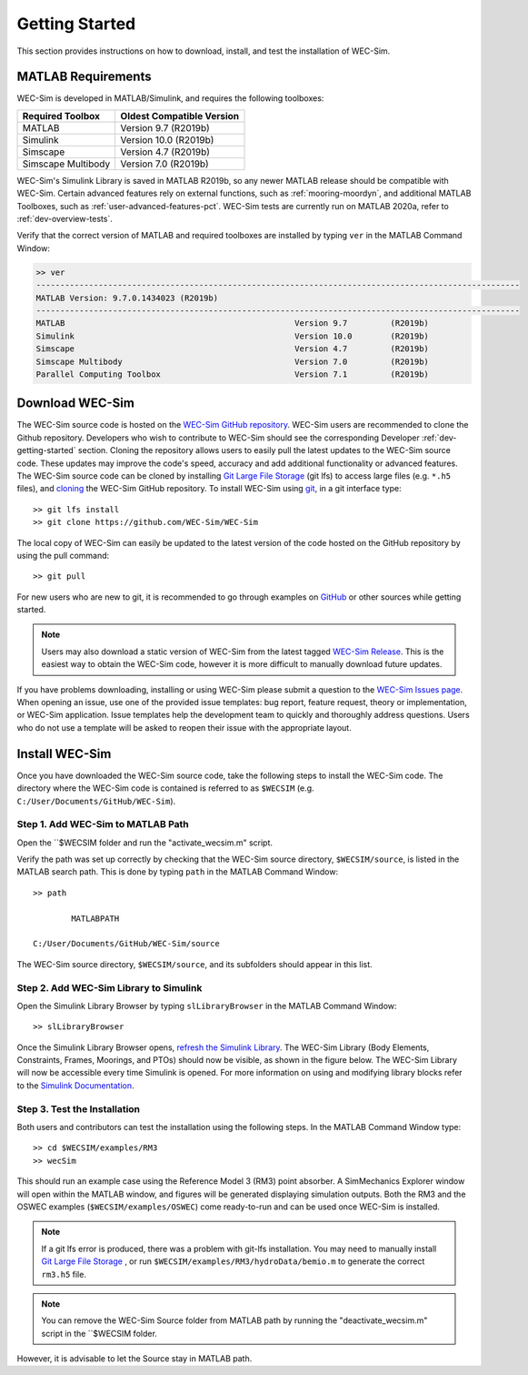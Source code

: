 .. _user-getting-started:

Getting Started
===============

This section provides instructions on how to download, install, and test the 
installation of WEC-Sim. 

MATLAB Requirements
-------------------

WEC-Sim is developed in MATLAB/Simulink, and requires the following toolboxes:
 
==========================  =============================
**Required Toolbox**        **Oldest Compatible Version**
MATLAB                      Version 9.7  (R2019b)
Simulink                    Version 10.0 (R2019b)
Simscape                    Version 4.7  (R2019b)
Simscape Multibody          Version 7.0  (R2019b)
==========================  =============================

WEC-Sim's Simulink Library is saved in MATLAB R2019b, so any newer MATLAB 
release should be compatible with WEC-Sim. Certain advanced features rely on 
external functions, such as :ref:`mooring-moordyn`, and 
additional MATLAB Toolboxes, such as :ref:`user-advanced-features-pct`. WEC-Sim 
tests are currently run on MATLAB 2020a, refer to :ref:`dev-overview-tests`. 

Verify that the correct version of MATLAB and required toolboxes are installed 
by typing ``ver`` in the MATLAB Command Window: 

.. code-block:: matlabsession

    >> ver
    -----------------------------------------------------------------------------------------------------
    MATLAB Version: 9.7.0.1434023 (R2019b) 
    -----------------------------------------------------------------------------------------------------
    MATLAB                                                Version 9.7         (R2019b)
    Simulink                                              Version 10.0        (R2019b)
    Simscape                                              Version 4.7         (R2019b)
    Simscape Multibody                                    Version 7.0         (R2019b)
    Parallel Computing Toolbox                            Version 7.1         (R2019b)


Download WEC-Sim
----------------

The WEC-Sim source code is hosted on the `WEC-Sim GitHub repository <https://github.com/WEC-Sim/wec-sim>`_. 
WEC-Sim users are recommended to clone the Github repository.
Developers who wish to contribute to WEC-Sim should see the corresponding Developer :ref:`dev-getting-started` section.
Cloning the repository allows users to easily pull the latest updates to the WEC-Sim source code.
These updates may improve the code's speed, accuracy and add additional functionality or advanced features.
The WEC-Sim source code can be cloned by installing `Git Large File Storage <https://git-lfs.github.com/>`_ (git lfs) to access large files (e.g. ``*.h5`` files), and `cloning <https://help.github.com/articles/cloning-a-repository/>`_ the WEC-Sim GitHub repository. 
To install WEC-Sim using `git 
<https://git-scm.com/>`_, in a git interface type:: 

    >> git lfs install
    >> git clone https://github.com/WEC-Sim/WEC-Sim

The local copy of WEC-Sim can easily be updated to the latest version of the 
code hosted on the GitHub repository by using the pull command:: 

    >> git pull

For new users who are new to git, it is recommended to go through examples on 
`GitHub <https://docs.github.com/en/free-pro-team@latest/github/getting-started-with-github>`_ 
or other sources while getting started. 

.. Note::
    Users may also download a static version of WEC-Sim from the latest tagged 
    `WEC-Sim Release <https://github.com/WEC-Sim/WEC-Sim/releases>`_.  This is 
    the easiest way to obtain the WEC-Sim code, however it is more difficult to 
    manually download future updates.

If you have problems downloading, installing or using WEC-Sim please submit a question to the 
`WEC-Sim Issues page <https://github.com/WEC-Sim/WEC-Sim/issues>`_.
When opening an issue, use one of the provided issue templates: 
bug report, feature request, theory or implementation, or WEC-Sim application.
Issue templates help the development team to quickly and thoroughly address questions.
Users who do not use a template will be asked to reopen their issue with the appropriate layout.


.. _user-install:

Install WEC-Sim
---------------

Once you have downloaded the WEC-Sim source code, take the following steps to 
install the WEC-Sim code. The directory where the WEC-Sim code is contained is 
referred to as ``$WECSIM`` (e.g. ``C:/User/Documents/GitHub/WEC-Sim``). 

Step 1. Add WEC-Sim to MATLAB Path
^^^^^^^^^^^^^^^^^^^^^^^^^^^^^^^^^^

Open the ``$WECSIM folder and run the "activate_wecsim.m" script.

Verify the path was set up correctly by 
checking that the WEC-Sim source directory, ``$WECSIM/source``, is listed in 
the MATLAB search path. This is done by typing ``path`` in the MATLAB Command 
Window:: 

    >> path
    
            MATLABPATH
    
    C:/User/Documents/GitHub/WEC-Sim/source

The WEC-Sim source directory, ``$WECSIM/source``, and its subfolders should 
appear in this list. 

Step 2. Add WEC-Sim Library to Simulink
^^^^^^^^^^^^^^^^^^^^^^^^^^^^^^^^^^^^^^^

Open the Simulink Library Browser by typing ``slLibraryBrowser`` in the MATLAB 
Command Window::

    >> slLibraryBrowser

Once the Simulink Library Browser opens, `refresh the Simulink Library 
<http://www.mathworks.com/help/simulink/gui/use-the-library-browser.html>`_. 
The WEC-Sim Library (Body Elements, Constraints, Frames, Moorings, and PTOs) 
should now be visible, as shown in the figure below. The WEC-Sim Library will 
now be accessible every time Simulink is opened. For more information on using 
and modifying library blocks refer to the `Simulink Documentation 
<http://www.mathworks.com/help/simulink/>`_. 

.. figure:: /_static/images/WEC-Sim_Lib.PNG
   :align: center

   ..

Step 3. Test the Installation
^^^^^^^^^^^^^^^^^^^^^^^^^^^^^

Both users and contributors can test the installation using the following steps.
In the MATLAB Command Window type::
            
    >> cd $WECSIM/examples/RM3
    >> wecSim

This should run an example case using the Reference Model 3 (RM3) point 
absorber. A SimMechanics Explorer window will open within the MATLAB window, 
and figures will be generated displaying simulation outputs. 
Both the RM3 and the OSWEC examples (``$WECSIM/examples/OSWEC``) come ready-to-run and can be used once WEC-Sim is installed.

.. Note:: 
    
    If a git lfs error is produced, there was a problem with git-lfs 
    installation. You may need to manually install `Git Large File 
    Storage <https://git-lfs.github.com/>`_ , or run 
    ``$WECSIM/examples/RM3/hydroData/bemio.m`` to generate the correct 
    ``rm3.h5`` file.

.. Note:: You can remove the WEC-Sim Source folder from MATLAB path by running the "deactivate_wecsim.m" script in the ``$WECSIM folder. 
However, it is advisable to let the Source stay in MATLAB path.